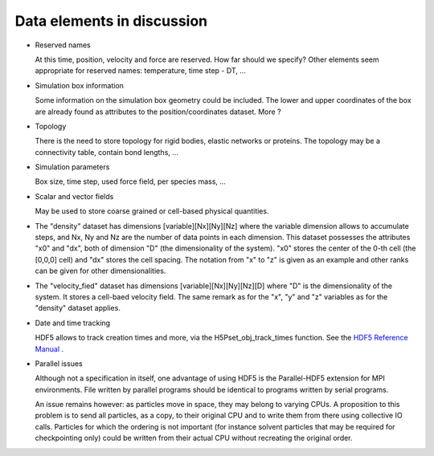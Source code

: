.. This file is part of H5MD.
   
   H5MD is free software: you can redistribute it and/or modify
   it under the terms of the GNU General Public License as published by
   the Free Software Foundation, either version 3 of the License, or
   (at your option) any later version.
   
   H5MD is distributed in the hope that it will be useful,
   but WITHOUT ANY WARRANTY; without even the implied warranty of
   MERCHANTABILITY or FITNESS FOR A PARTICULAR PURPOSE.  See the
   GNU General Public License for more details.
   
   You should have received a copy of the GNU General Public License
   along with H5MD.  If not, see <http://www.gnu.org/licenses/>.

Data elements in discussion
---------------------------

* Reserved names

  At this time, position, velocity and force are reserved. How far should we
  specify? Other elements seem appropriate for reserved names: temperature, time
  step - DT, ...

* Simulation box information

  Some information on the simulation box geometry could be included. The lower
  and upper coordinates of the box are already found as attributes to the
  position/coordinates dataset. More ?

* Topology

  There is the need to store topology for rigid bodies, elastic networks or
  proteins. The topology may be a connectivity table, contain bond lengths, ...

* Simulation parameters

  Box size, time step, used force field, per species mass, ...

* Scalar and vector fields

  May be used to store coarse grained or cell-based physical quantities.


* The "density" dataset has dimensions \[variable\]\[Nx\]\[Ny\]\[Nz\] where the
  variable dimension allows to accumulate steps, and Nx, Ny and Nz are the
  number of data points in each dimension. This dataset possesses the attributes
  "x0" and "dx", both of dimension "D" (the dimensionality of the system). "x0"
  stores the center of the 0-th cell (the \[0,0,0\] cell) and "dx" stores the
  cell spacing. The notation from "x" to "z" is given as an example and other
  ranks can be given for other dimensionalities.

* The "velocity_fied" dataset has dimensions \[variable\]\[Nx\]\[Ny\]\[Nz\]\[D\]
  where "D" is the dimensionality of the system. It stores a cell-baed velocity
  field. The same remark as for the "x", "y" and "z" variables as for the
  "density" dataset applies.

* Date and time tracking
  
  HDF5 allows to track creation times and more, via the H5Pset_obj_track_times
  function. See the
  `HDF5 Reference Manual
  <http://www.hdfgroup.org/HDF5/doc/RM/RM_H5P.html#Property-SetObjTrackTimes>`_
  .


* Parallel issues

  Although not a specification in itself, one advantage of using HDF5 is the
  Parallel-HDF5 extension for MPI environments. File written by parallel
  programs should be identical to programs written by serial programs.

  An issue remains however: as particles move in space, they may belong to
  varying CPUs. A proposition to this problem is to send all particles, as a
  copy, to their original CPU and to write them from there using collective IO
  calls. Particles for which the ordering is not important (for instance solvent
  particles that may be required for checkpointing only) could be written from
  their actual CPU without recreating the original order.
